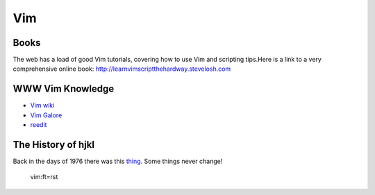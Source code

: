 Vim
===

Books
-----

The web has a load of good Vim tutorials, covering how to use Vim and
scripting tips.Here is a link to a very comprehensive online book:
http://learnvimscriptthehardway.stevelosh.com

WWW Vim Knowledge
-----------------

- `Vim wiki`_
- `Vim Galore`_
- `reedit`_

The History of hjkl
-------------------

Back in the days of 1976 there was this thing_.
Some things never change!

.. _Vim wiki : http://vim.wikia.com/wiki/Vim_Tips_Wiki
.. _Vim Galore : https://github.com/mhinz/vim-galore
.. _reedit : https://www.reddit.com/r/vim/
.. _thing : https://en.m.wikipedia.org/wiki/ADM-3A

 vim:ft=rst


